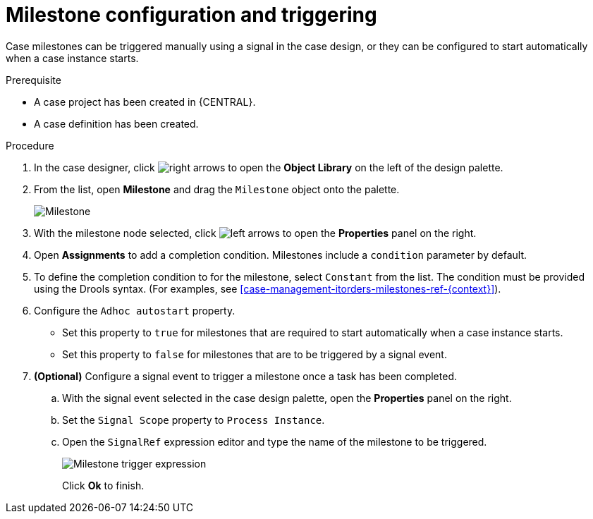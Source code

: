 [id='case-management-milestone-triggering-{context}']
= Milestone configuration and triggering

Case milestones can be triggered manually using a signal in the case design, or they can be configured to start automatically when a case instance starts.

.Prerequisite

* A case project has been created in {CENTRAL}.
* A case definition has been created.

.Procedure 
. In the case designer, click image:3898.png[right arrows] to open the *Object Library* on the left of the design palette.
. From the list, open *Milestone* and drag the `Milestone` object onto the palette.
+
image::milestone.png[Milestone]
+
. With the milestone node selected, click image:3897.png[left arrows] to open the *Properties* panel on the right.
. Open *Assignments* to add a completion condition. Milestones include a `condition` parameter by default. 
. To define the completion condition to for the milestone, select `Constant` from the list. The condition must be provided using the Drools syntax. (For examples, see <<case-management-itorders-milestones-ref-{context}>>).
. Configure the `Adhoc autostart` property. 
+
* Set this property to `true` for milestones that are required to start automatically when a case instance starts. 
+
* Set this property to `false` for milestones that are to be triggered by a signal event.
. *(Optional)* Configure a signal event to trigger a milestone once a task has been completed. 
.. With the signal event selected in the case design palette, open the *Properties* panel on the right. 
.. Set the `Signal Scope` property to `Process Instance`.
.. Open the `SignalRef` expression editor and type the name of the milestone to be triggered.
+
image::milestone-trigger-expression.png[Milestone trigger expression]
+
Click *Ok* to finish.